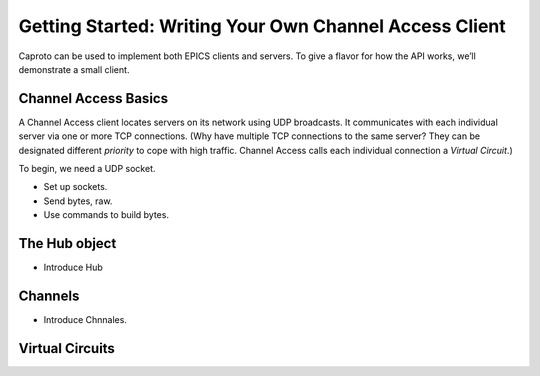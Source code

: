 *******************************************************
Getting Started: Writing Your Own Channel Access Client
*******************************************************

Caproto can be used to implement both EPICS clients and servers. To give a
flavor for how the API works, we’ll demonstrate a small client.

Channel Access Basics
=====================

A Channel Access client locates servers on its network using UDP broadcasts. It
communicates with each individual server via one or more TCP connections. (Why
have multiple TCP connections to the same server? They can be designated
different *priority* to cope with high traffic. Channel Access calls each
individual connection a *Virtual Circuit*.)

To begin, we need a UDP socket.

.. ipython:: python

    udp_sock = socket.socket(socket.AF_INET, socket.SOCK_DGRAM, socket.IPPROTO_UDP)
    udp_sock.setsockopt(socket.IPPROTO_IP, socket.IP_MULTICAST_TTL, 2)



    bytes_to_send = b.send(ca.RepeaterRegisterRequest('0.0.0.0'))
    udp_sock.sendto(bytes_to_send, ('', 5065))



* Set up sockets.
* Send bytes, raw.
* Use commands to build bytes.

The Hub object
==============

* Introduce Hub

Channels
========

* Introduce Chnnales.

Virtual Circuits
================

